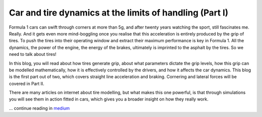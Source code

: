 Car and tire dynamics at the limits of handling (Part I)
========================================================

Formula 1 cars can swift through corners at more than 5g, and after twenty years watching the sport, still fascinates me. Really. And it gets even more mind-boggling once you realise that this acceleration is entirely produced by the grip of tires. To push the tires into their operating window and extract their maximum performance is key in Formula 1. All the dynamics, the power of the engine, the energy of the brakes, ultimately is imprinted to the asphalt by the tires. So we need to talk about tires!

In this blog, you will read about how tires generate grip, about what parameters dictate the grip levels, how this grip can be modelled mathematically, how it is effectively controlled by the drivers, and how it affects the car dynamics. This blog is the first part out of two, which covers straight line acceleration and braking. Cornering and lateral forces will be covered in Part II.

There are many articles on internet about tire modelling, but what makes this one powerful, is that through simulations you will see them in action fitted in cars, which gives you a broader insight on how they really work.

.. image:: https://miro.medium.com/max/4800/1*-jSINPg9bpBrxTG_VDRi7w.webp

... continue reading in `medium <https://medium.com/formula1-tech-magazine/car-and-tire-dynamics-at-the-limits-of-handling-part-i-95725924452>`_

